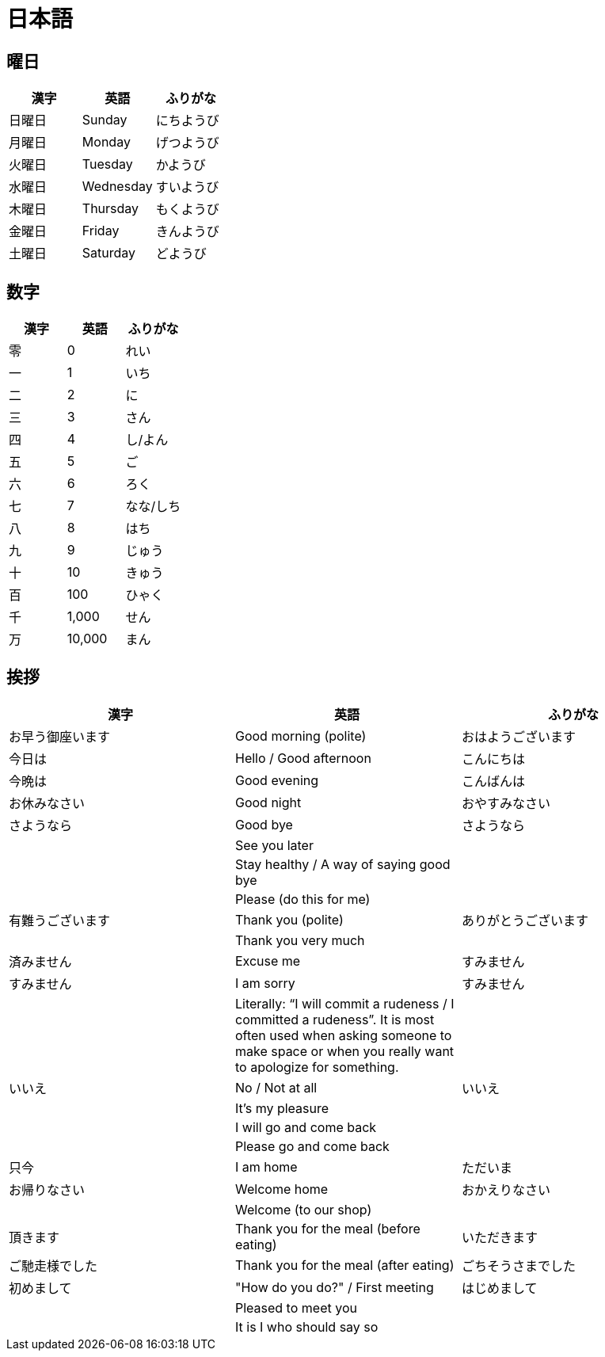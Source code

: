 = 日本語

== 曜日

[%header, format=csv]
|===
漢字,英語,ふりがな
日曜日,Sunday,にちようび
月曜日,Monday,げつようび
火曜日,Tuesday,かようび
水曜日,Wednesday,すいようび
木曜日,Thursday,もくようび
金曜日,Friday,きんようび
土曜日,Saturday,どようび
|===

== 数字

[%header, format=csv]
|===
漢字,英語,ふりがな
零,0,れい
一,1,いち
二,2,に
三,3,さん
四,4,し/よん
五,5,ご
六,6,ろく
七,7,なな/しち
八,8,はち
九,9,じゅう
十,10,きゅう
百,100,ひゃく
千,"1,000",せん
万,"10,000",まん
|===

== 挨拶

[%header, format=csv]
|===
漢字,英語,ふりがな
お早う御座います,Good morning (polite),おはようございます
今日は,Hello / Good afternoon,こんにちは
今晩は,Good evening,こんばんは
お休みなさい,Good night,おやすみなさい
さようなら,Good bye,さようなら
,See you later,
,Stay healthy / A way of saying good bye,
,Please (do this for me),
有難うございます,Thank you (polite),ありがとうございます
,Thank you very much,
済みません,Excuse me ,すみません
すみません,I am sorry,すみません
,"Literally: “I will commit a rudeness / I committed a rudeness”. It is most often used when asking someone to make space or when you really want to apologize for something.",
いいえ,No / Not at all,いいえ
,It’s my pleasure,
,I will go and come back,
,Please go and come back,
只今,I am home,ただいま
お帰りなさい,Welcome home,おかえりなさい
,Welcome (to our shop),
頂きます,Thank you for the meal (before eating),いただきます
ご馳走様でした,Thank you for the meal (after eating),ごちそうさまでした
初めまして,""How do you do?" / First meeting",はじめまして
,Pleased to meet you,
,It is I who should say so,
|===
